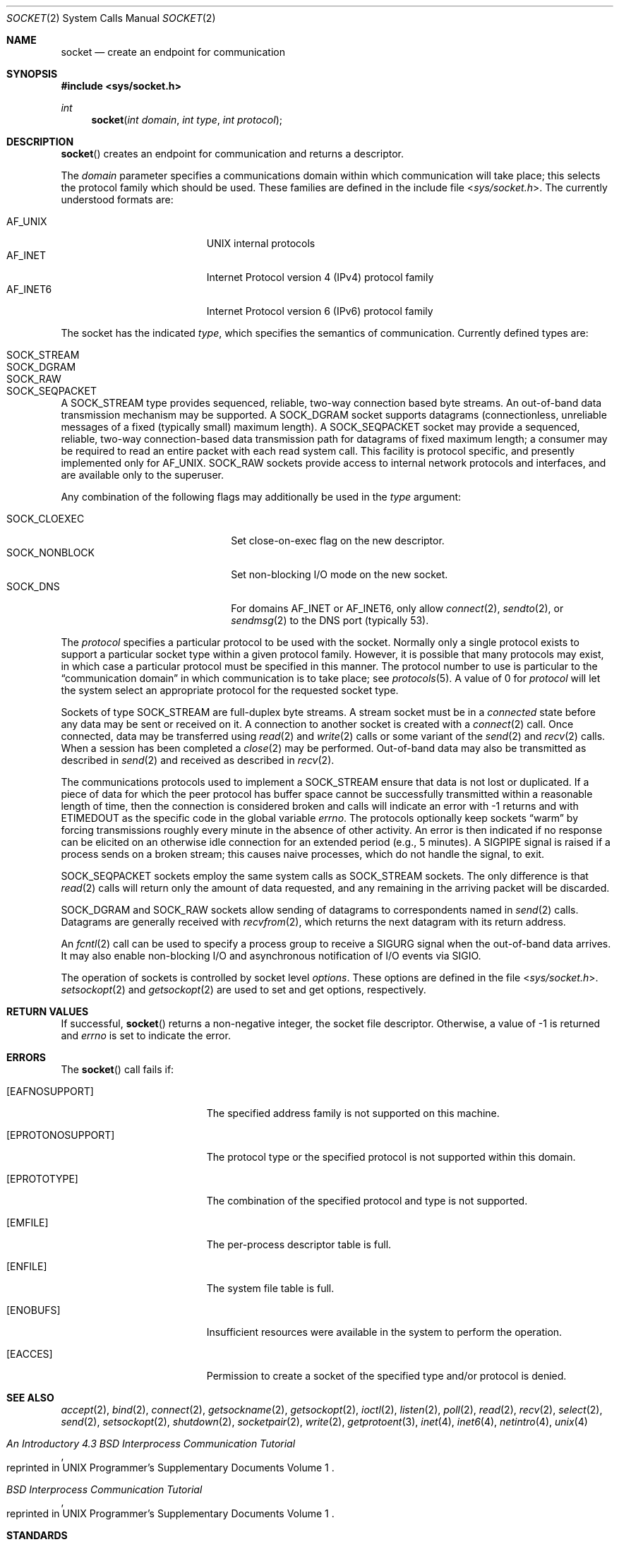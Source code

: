 .\"	$OpenBSD: socket.2,v 1.43 2019/05/26 09:47:28 krw Exp $
.\"	$NetBSD: socket.2,v 1.5 1995/02/27 12:37:53 cgd Exp $
.\"
.\" Copyright (c) 1983, 1991, 1993
.\"	The Regents of the University of California.  All rights reserved.
.\"
.\" Redistribution and use in source and binary forms, with or without
.\" modification, are permitted provided that the following conditions
.\" are met:
.\" 1. Redistributions of source code must retain the above copyright
.\"    notice, this list of conditions and the following disclaimer.
.\" 2. Redistributions in binary form must reproduce the above copyright
.\"    notice, this list of conditions and the following disclaimer in the
.\"    documentation and/or other materials provided with the distribution.
.\" 3. Neither the name of the University nor the names of its contributors
.\"    may be used to endorse or promote products derived from this software
.\"    without specific prior written permission.
.\"
.\" THIS SOFTWARE IS PROVIDED BY THE REGENTS AND CONTRIBUTORS ``AS IS'' AND
.\" ANY EXPRESS OR IMPLIED WARRANTIES, INCLUDING, BUT NOT LIMITED TO, THE
.\" IMPLIED WARRANTIES OF MERCHANTABILITY AND FITNESS FOR A PARTICULAR PURPOSE
.\" ARE DISCLAIMED.  IN NO EVENT SHALL THE REGENTS OR CONTRIBUTORS BE LIABLE
.\" FOR ANY DIRECT, INDIRECT, INCIDENTAL, SPECIAL, EXEMPLARY, OR CONSEQUENTIAL
.\" DAMAGES (INCLUDING, BUT NOT LIMITED TO, PROCUREMENT OF SUBSTITUTE GOODS
.\" OR SERVICES; LOSS OF USE, DATA, OR PROFITS; OR BUSINESS INTERRUPTION)
.\" HOWEVER CAUSED AND ON ANY THEORY OF LIABILITY, WHETHER IN CONTRACT, STRICT
.\" LIABILITY, OR TORT (INCLUDING NEGLIGENCE OR OTHERWISE) ARISING IN ANY WAY
.\" OUT OF THE USE OF THIS SOFTWARE, EVEN IF ADVISED OF THE POSSIBILITY OF
.\" SUCH DAMAGE.
.\"
.\"     @(#)socket.2	8.1 (Berkeley) 6/4/93
.\"
.Dd $Mdocdate: May 26 2019 $
.Dt SOCKET 2
.Os
.Sh NAME
.Nm socket
.Nd create an endpoint for communication
.Sh SYNOPSIS
.In sys/socket.h
.Ft int
.Fn socket "int domain" "int type" "int protocol"
.Sh DESCRIPTION
.Fn socket
creates an endpoint for communication and returns a descriptor.
.Pp
The
.Fa domain
parameter specifies a communications domain within which
communication will take place; this selects the protocol family
which should be used.
These families are defined in the include file
.In sys/socket.h .
The currently understood formats are:
.Pp
.Bl -tag -width "AF_INET6XXX" -offset indent -compact
.It AF_UNIX
UNIX internal protocols
.It AF_INET
Internet Protocol version 4 (IPv4) protocol family
.It AF_INET6
Internet Protocol version 6 (IPv6) protocol family
.El
.Pp
The socket has the indicated
.Fa type ,
which specifies the semantics of communication.
Currently defined types are:
.Pp
.Bl -tag -width "SOCK_SEQPACKETXXX" -offset indent -compact
.It SOCK_STREAM
.It SOCK_DGRAM
.It SOCK_RAW
.It SOCK_SEQPACKET
.El
.Pp
A
.Dv SOCK_STREAM
type provides sequenced, reliable,
two-way connection based byte streams.
An out-of-band data transmission mechanism may be supported.
A
.Dv SOCK_DGRAM
socket supports
datagrams (connectionless, unreliable messages of
a fixed (typically small) maximum length).
A
.Dv SOCK_SEQPACKET
socket may provide a sequenced, reliable,
two-way connection-based data transmission path for datagrams
of fixed maximum length; a consumer may be required to read
an entire packet with each read system call.
This facility is protocol specific, and presently implemented only for
.Dv AF_UNIX .
.Dv SOCK_RAW
sockets provide access to internal network protocols and interfaces,
and are available only to the superuser.
.Pp
Any combination of the following flags may additionally be used in the
.Fa type
argument:
.Pp
.Bl -tag -width "SOCK_NONBLOCKX" -offset indent -compact
.It SOCK_CLOEXEC
Set close-on-exec flag on the new descriptor.
.It SOCK_NONBLOCK
Set non-blocking I/O mode on the new socket.
.It SOCK_DNS
For domains
.Dv AF_INET
or
.Dv AF_INET6 ,
only allow
.Xr connect 2 ,
.Xr sendto 2 ,
or
.Xr sendmsg 2
to the DNS port (typically 53).
.El
.Pp
The
.Fa protocol
specifies a particular protocol to be used with the socket.
Normally only a single protocol exists to support a particular
socket type within a given protocol family.
However, it is possible that many protocols may exist,
in which case a particular protocol must be specified in this manner.
The protocol number to use is particular to the
.Dq communication domain
in which communication is to take place; see
.Xr protocols 5 .
A value of 0 for
.Fa protocol
will let the system select an appropriate protocol for the requested
socket type.
.Pp
Sockets of type
.Dv SOCK_STREAM
are full-duplex byte streams.
A stream socket must be in a
.Em connected
state before any data may be sent or received on it.
A connection to another socket is created with a
.Xr connect 2
call.
Once connected, data may be transferred using
.Xr read 2
and
.Xr write 2
calls or some variant of the
.Xr send 2
and
.Xr recv 2
calls.
When a session has been completed a
.Xr close 2
may be performed.
Out-of-band data may also be transmitted as described in
.Xr send 2
and received as described in
.Xr recv 2 .
.Pp
The communications protocols used to implement a
.Dv SOCK_STREAM
ensure that data is not lost or duplicated.
If a piece of data for which the peer protocol has buffer space cannot
be successfully transmitted within a reasonable length of time, then the
connection is considered broken and calls will indicate an error with \-1
returns and with
.Er ETIMEDOUT
as the specific code in the global variable
.Va errno .
The protocols optionally keep sockets
.Dq warm
by forcing transmissions roughly every minute in the absence of other activity.
An error is then indicated if no response can be elicited on an otherwise
idle connection for an extended period (e.g., 5 minutes).
A
.Dv SIGPIPE
signal is raised if a process sends on a broken stream; this causes
naive processes, which do not handle the signal, to exit.
.Pp
.Dv SOCK_SEQPACKET
sockets employ the same system calls
as
.Dv SOCK_STREAM
sockets.
The only difference is that
.Xr read 2
calls will return only the amount of data requested,
and any remaining in the arriving packet will be discarded.
.Pp
.Dv SOCK_DGRAM
and
.Dv SOCK_RAW
sockets allow sending of datagrams to correspondents named in
.Xr send 2
calls.
Datagrams are generally received with
.Xr recvfrom 2 ,
which returns the next datagram with its return address.
.Pp
An
.Xr fcntl 2
call can be used to specify a process group to receive
a
.Dv SIGURG
signal when the out-of-band data arrives.
It may also enable non-blocking I/O and asynchronous notification
of I/O events via
.Dv SIGIO .
.Pp
The operation of sockets is controlled by socket level
.Em options .
These options are defined in the file
.In sys/socket.h .
.Xr setsockopt 2
and
.Xr getsockopt 2
are used to set and get options, respectively.
.Sh RETURN VALUES
If successful,
.Fn socket
returns a non-negative integer, the socket file descriptor.
Otherwise, a value of \-1 is returned and
.Va errno
is set to indicate the error.
.Sh ERRORS
The
.Fn socket
call fails if:
.Bl -tag -width Er
.It Bq Er EAFNOSUPPORT
The specified address family is not supported on this machine.
.It Bq Er EPROTONOSUPPORT
The protocol type or the specified protocol is not supported
within this domain.
.It Bq Er EPROTOTYPE
The combination of the specified protocol and type is not supported.
.It Bq Er EMFILE
The per-process descriptor table is full.
.It Bq Er ENFILE
The system file table is full.
.It Bq Er ENOBUFS
Insufficient resources were available in the system
to perform the operation.
.It Bq Er EACCES
Permission to create a socket of the specified type and/or protocol
is denied.
.El
.Sh SEE ALSO
.Xr accept 2 ,
.Xr bind 2 ,
.Xr connect 2 ,
.Xr getsockname 2 ,
.Xr getsockopt 2 ,
.Xr ioctl 2 ,
.Xr listen 2 ,
.Xr poll 2 ,
.Xr read 2 ,
.Xr recv 2 ,
.Xr select 2 ,
.Xr send 2 ,
.Xr setsockopt 2 ,
.Xr shutdown 2 ,
.Xr socketpair 2 ,
.Xr write 2 ,
.Xr getprotoent 3 ,
.Xr inet 4 ,
.Xr inet6 4 ,
.Xr netintro 4 ,
.Xr unix 4
.Rs
.%T "An Introductory 4.3 BSD Interprocess Communication Tutorial"
.%O "reprinted in UNIX Programmer's Supplementary Documents Volume 1"
.Re
.Rs
.%T "BSD Interprocess Communication Tutorial"
.%O "reprinted in UNIX Programmer's Supplementary Documents Volume 1"
.Re
.Sh STANDARDS
The
.Fn socket
function conforms to
.St -p1003.1-2008 .
The
.Dv SOCK_CLOEXEC
and
.Dv SOCK_NONBLOCK
flags are expected to conform to a future revision of that standard.
.Pp
The
.Dv SOCK_DNS
flag is an
.Ox
extension.
.Sh HISTORY
The
.Fn socket
system call first appeared in
.Bx 4.1c .
Support for the
.Dv SOCK_CLOEXEC
and
.Dv SOCK_NONBLOCK
flags appeared in
.Ox 5.7 .
Support for the
.Dv SOCK_DNS
flag appeared in
.Ox 5.9 .
